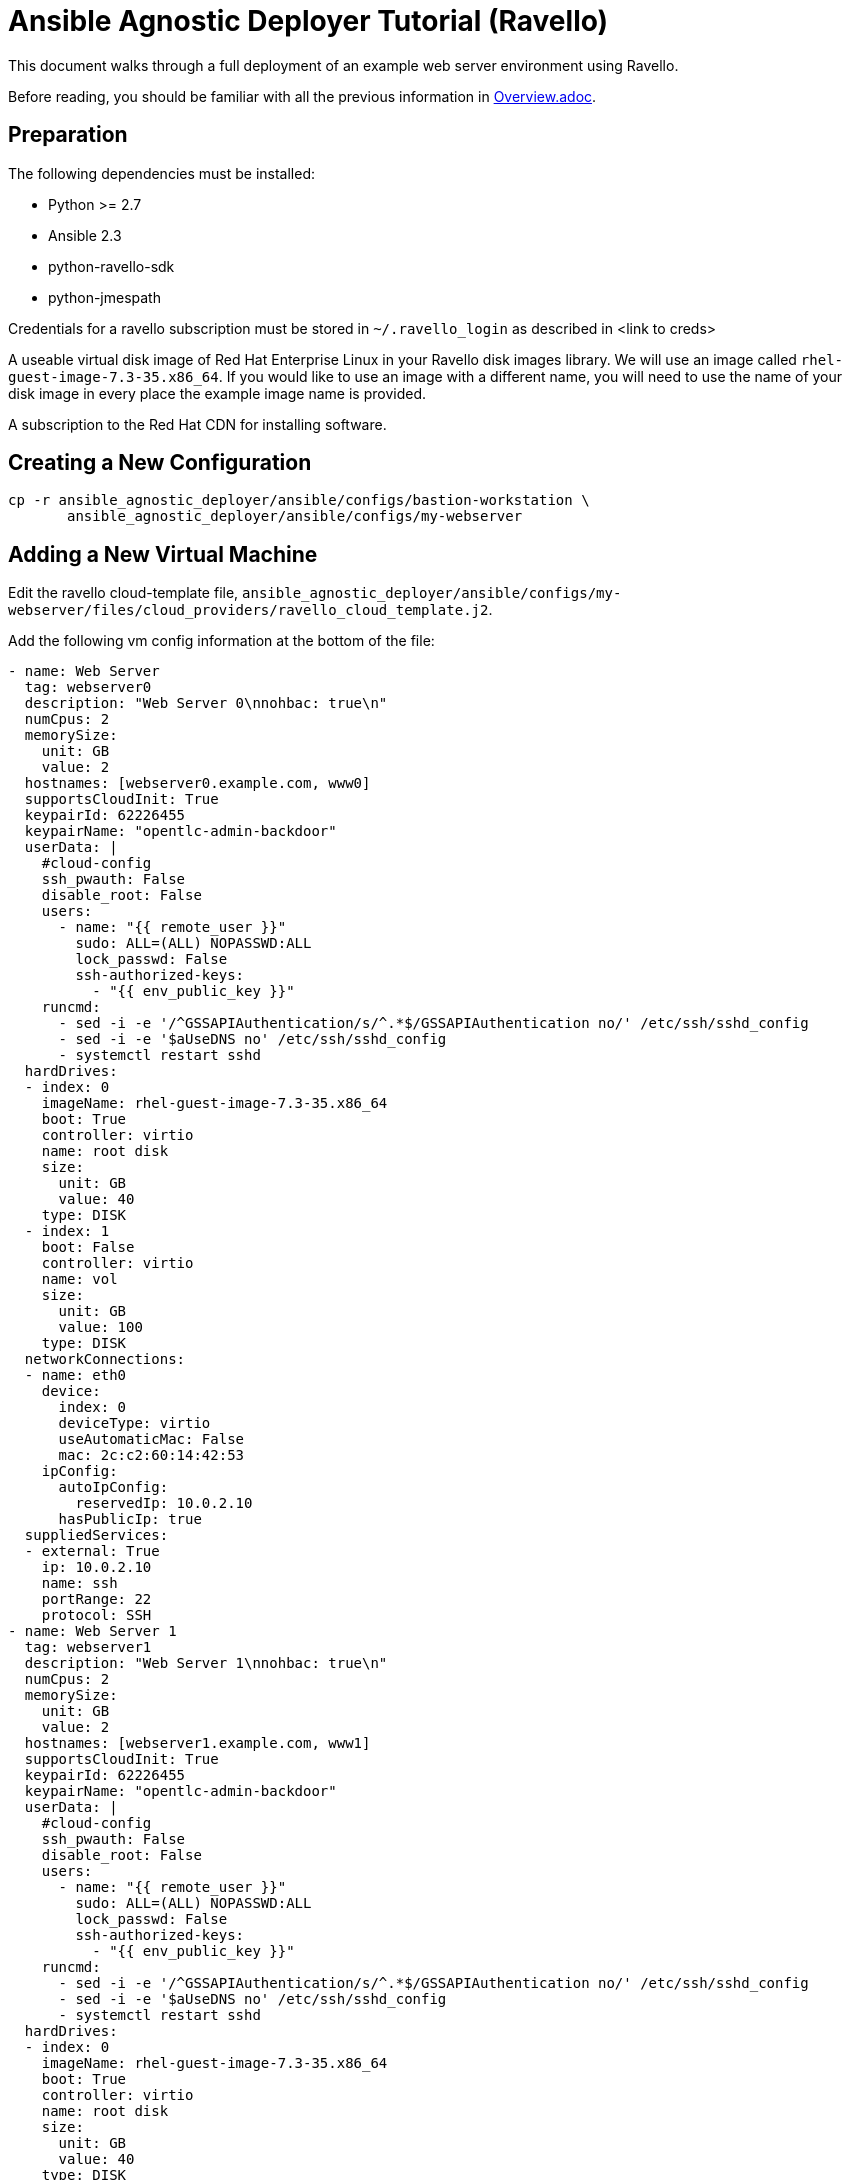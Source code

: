 = Ansible Agnostic Deployer Tutorial (Ravello)

This document walks through a full deployment of an example 
web server environment using Ravello.

Before reading, you should be familiar with all the previous information in 
link:../Overview.adoc[Overview.adoc].

== Preparation

The following dependencies must be installed:

* Python >= 2.7
* Ansible 2.3
* python-ravello-sdk
* python-jmespath

Credentials for a ravello subscription must be stored in 
`~/.ravello_login` as described in <link to creds>

A useable virtual disk image of Red Hat Enterprise Linux in your Ravello 
disk images library.  We will use an image called
`rhel-guest-image-7.3-35.x86_64`.  If you would like to use an
image with a different name, you will need to use the name of
your disk image in every place the example image name is provided.

A subscription to the Red Hat CDN for installing software.

== Creating a New Configuration

```
cp -r ansible_agnostic_deployer/ansible/configs/bastion-workstation \
       ansible_agnostic_deployer/ansible/configs/my-webserver
```

== Adding a New Virtual Machine

Edit the ravello cloud-template file, `ansible_agnostic_deployer/ansible/configs/my-webserver/files/cloud_providers/ravello_cloud_template.j2`.

Add the following vm config information at the bottom of the file:

```
- name: Web Server
  tag: webserver0
  description: "Web Server 0\nnohbac: true\n"
  numCpus: 2
  memorySize:
    unit: GB
    value: 2
  hostnames: [webserver0.example.com, www0]
  supportsCloudInit: True
  keypairId: 62226455
  keypairName: "opentlc-admin-backdoor"
  userData: |
    #cloud-config
    ssh_pwauth: False
    disable_root: False
    users:
      - name: "{{ remote_user }}"
        sudo: ALL=(ALL) NOPASSWD:ALL
        lock_passwd: False
        ssh-authorized-keys:
          - "{{ env_public_key }}"
    runcmd:
      - sed -i -e '/^GSSAPIAuthentication/s/^.*$/GSSAPIAuthentication no/' /etc/ssh/sshd_config
      - sed -i -e '$aUseDNS no' /etc/ssh/sshd_config
      - systemctl restart sshd
  hardDrives:
  - index: 0
    imageName: rhel-guest-image-7.3-35.x86_64
    boot: True
    controller: virtio
    name: root disk
    size:
      unit: GB
      value: 40
    type: DISK
  - index: 1
    boot: False
    controller: virtio
    name: vol
    size:
      unit: GB
      value: 100
    type: DISK
  networkConnections:
  - name: eth0
    device:
      index: 0
      deviceType: virtio
      useAutomaticMac: False
      mac: 2c:c2:60:14:42:53
    ipConfig:
      autoIpConfig:
        reservedIp: 10.0.2.10
      hasPublicIp: true
  suppliedServices:
  - external: True
    ip: 10.0.2.10
    name: ssh
    portRange: 22
    protocol: SSH
- name: Web Server 1
  tag: webserver1
  description: "Web Server 1\nnohbac: true\n"
  numCpus: 2
  memorySize:
    unit: GB
    value: 2
  hostnames: [webserver1.example.com, www1]
  supportsCloudInit: True
  keypairId: 62226455
  keypairName: "opentlc-admin-backdoor"
  userData: |
    #cloud-config
    ssh_pwauth: False
    disable_root: False
    users:
      - name: "{{ remote_user }}"
        sudo: ALL=(ALL) NOPASSWD:ALL
        lock_passwd: False
        ssh-authorized-keys:
          - "{{ env_public_key }}"
    runcmd:
      - sed -i -e '/^GSSAPIAuthentication/s/^.*$/GSSAPIAuthentication no/' /etc/ssh/sshd_config
      - sed -i -e '$aUseDNS no' /etc/ssh/sshd_config
      - systemctl restart sshd
  hardDrives:
  - index: 0
    imageName: rhel-guest-image-7.3-35.x86_64
    boot: True
    controller: virtio
    name: root disk
    size:
      unit: GB
      value: 40
    type: DISK
  - index: 1
    boot: False
    controller: virtio
    name: vol
    size:
      unit: GB
      value: 100
    type: DISK
  networkConnections:
  - name: eth0
    device:
      index: 0
      deviceType: virtio
      useAutomaticMac: False
      mac: 2c:c2:60:14:42:54
    ipConfig:
      autoIpConfig:
        reservedIp: 10.0.3.10
      hasPublicIp: true
  suppliedServices:
  - external: True
    ip: 10.0.3.10
    name: ssh
    portRange: 22
    protocol: SSH
```

Reminder: If you are using a different image than the example, you must use
your disk image name in place of the example for the `vms.<index>.hardDrives.imageName`
value.  There should be three of these values to change.

Next, define the name of a dynamic webservers host group which will be created 
after the vm instances are provisioned. Add the following variable to 
`ansible_agnostic_deployer/ansible/configs/my-webserver/env_vars.yml`:

```
extra_host_groups:
  - name: webservers
    hosts:
      # list the tags of the vms to put in the group
      - webserver0
      - webserver1
```

== Configuring Software Repositories

Store your Red Hat CDN username and password as the following variables in the file 
`ansible_agnostic_deployer/ansible/configs/my-webserver/env_secret_vars.yml`

```
# This file is ignored by git
rhel_subscription_user: < your username >
rhel_subscription_pass: < your password >
```

Ensure the repositories to enable are defined using the following variable in
`ansible_agnostic_deployer/ansible/configs/my-webserver/env_vars.yml`.

```
rhel_repos:
  - rhel-7-server-rpms
  - rhel-7-server-extras-rpms
```

Add the following play to the playbook 
`ansible_agnostic_deployer/ansible/configs/my-webserver/pre_software.yml`.

```
# This play calls a role to configure the software repositories specified in 
# env_vars.yml
- name: Configure all hosts with Repositories, Common Files and Set environment key
  # The following line specifies ansible to run the play on all hosts
  hosts: "{{ ('tag_Project_' ~ env_type ~ '_' ~ guid) | replace('-', '_') }}"
  become: true
  gather_facts: False
  vars:
    - attach_pool_retries: 25
    - register_node_retries: 25
  vars_files:
    - "{{ ANSIBLE_REPO_PATH }}/configs/{{ env_type }}/env_vars.yml"
    - "{{ ANSIBLE_REPO_PATH }}/configs/{{ env_type }}/env_secret_vars.yml"
    - "{{ ANSIBLE_REPO_PATH }}/configs/{{ env_type }}/ssh_vars.yml"
  tags:
    - step004
    - common_tasks
  roles:
    - { role: "{{ ANSIBLE_REPO_PATH }}/roles/set-repositories", when: 'repo_method is defined' }
```

== Installing Software

Copy the file 
`ansible_agnostic_deployer/ansible/software_playbooks/bastion-workstation.yml` to
`ansible_agnostic_deployer/ansible/software_playbooks/my-webserver.yml`.

Add the following play to
`ansible_agnostic_deployer/ansible/software_playbooks/my-webserver.yml`.

```
# Install apache on webservers
- name: Install additional software on webservers
  # This specifies ansible to use the webservers host group we created
  hosts: "{{ ('tag_' ~ env_type ~ '_' ~ guid ~ '_webservers') | replace('-', '_') }}"
  become: true
  vars_files:
    - "{{ ANSIBLE_REPO_PATH }}/configs/{{ env_type }}/env_vars.yml"
    - "{{ ANSIBLE_REPO_PATH }}/configs/{{ env_type }}/env_secret_vars.yml"
    - "{{ ANSIBLE_REPO_PATH }}/configs/{{ env_type }}/ssh_vars.yml"
  vars:
    # Get the tag we gave to our host
    - host_tag: "{{ inventory_hostname | replace('.example.com', '') }}"
  tasks:
    - name: webservers - install apache
      yum:
        name: "apache"
        state: latest
    - name: create index.html
      copy:
        content: "Hello from {{ host_tag }}!"
        dest: /var/www/index.html
      notify: restart httpd
  handlers:
    - name: restart httpd
      service:
        name: httpd
        state: restarted
  
```

== Deploying the environment

To deploy the environment, run the following command from the 
`ansible_agnostic_deployer` directory:

```
ansible-playbook main.yml \
  -e "env_type=my-webserver" \
  -e "cloud_provider=ravello" \
  -e "ANSIBLE_REPO_PATH=`pwd`/ansible"\
  -e "software_to_deploy=my-webserver"
```

